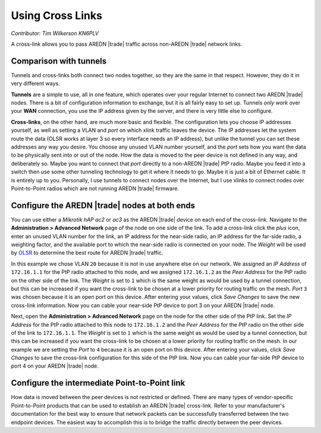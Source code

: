 =================
Using Cross Links
=================

*Contributor: Tim Wilkerson KN6PLV*

A cross-link allows you to pass AREDN |trade| traffic across non-AREDN |trade| network links.

Comparison with tunnels
-----------------------

Tunnels and cross-links both connect two nodes together, so they are the same in that respect. However, they do it in very different ways.

**Tunnels** are a simple to use, all in one feature, which operates over your regular Internet to connect two AREDN |trade| nodes. There is a bit of configuration information to exchange, but it is all fairly easy to set up. Tunnels *only work* over your **WAN** connection, you use the IP address given by the server, and there is very little else to configure.

**Cross-links**, on the other hand, are much more basic and flexible. The configuration lets you choose IP addresses yourself, as well as setting a VLAN and *port* on which xlink traffic leaves the device. The IP addresses let the system route the data (OLSR works at layer 3 so every interface needs an IP address), but unlike the tunnel you can set these addresses any way you desire. You choose any unused VLAN number yourself, and the *port* sets how you want the data to be physically sent into or out of the node. How the data is moved to the peer device is not defined in any way, and deliberately so. Maybe you want to connect that *port* directly to a non-AREDN |trade| PtP radio. Maybe you feed it into a switch then use some other tunneling technology to get it where it needs to go. Maybe it is just a bit of Ethernet cable. It is entirely up to you. Personally, I use tunnels to connect nodes over the Internet, but I use xlinks to connect nodes over Point-to-Point radios which are not running AREDN |trade| firmware.

Configure the AREDN |trade| nodes at both ends
----------------------------------------------

You can use either a *Mikrotik hAP ac2* or *ac3* as the AREDN |trade| device on each end of the cross-link. Navigate to the **Administration > Advanced Network** page of the node on one side of the link. To add a cross-link click the *plus* icon, enter an unused VLAN number for the link, an IP address for the near-side radio, an IP address for the far-side radio, a weighting factor, and the available port to which the near-side radio is connected on your node. The *Weight* will be used by `OLSR <https://en.wikipedia.org/wiki/Optimized_Link_State_Routing_Protocol>`_ to determine the best route for AREDN |trade| traffic.

.. image:: ../arednGettingStarted/_images/advnet.png
  :alt: Advanced Networking
  :align: center

In this example we chose VLAN ``20`` because it is not in use anywhere else on our network. We assigned an *IP Address* of ``172.16.1.1`` for the PtP radio attached to this node, and we assigned ``172.16.1.2`` as the *Peer Address* for the PtP radio on the other side of the link. The *Weight* is set to ``1`` which is the same weight as would be used by a tunnel connection, but this can be increased if you want the cross-link to be chosen at a lower priority for routing traffic on the mesh. *Port* ``3`` was chosen because it is an open port on this device. After entering your values, click *Save Changes* to save the new cross-link information. Now you can cable your near-side PtP device to port 3 on your AREDN |trade| node.

.. image:: _images/xlink.png
  :alt: Cross-link diagram
  :align: center

Next, open the **Administration > Advanced Network** page on the node for the other side of the PtP link. Set the *IP Address* for the PtP radio attached to this node to ``172.16.1.2`` and the *Peer Address* for the PtP radio on the other side of the link to ``172.16.1.1``. The *Weight* is set to ``1`` which is the same weight as would be used by a tunnel connection, but this can be increased if you want the cross-link to be chosen at a lower priority for routing traffic on the mesh. In our example we are setting the *Port* to ``4`` because it is an open port on this device. After entering your values, click *Save Changes* to save the cross-link configuration for this side of the PtP link. Now you can cable your far-side PtP device to port 4 on your AREDN |trade| node.

Configure the intermediate Point-to-Point link
----------------------------------------------

How data is moved between the peer devices is not restricted or defined. There are many types of vendor-specific Point-to-Point products that can be used to establish an AREDN |trade| cross-link. Refer to your manufacturer's documentation for the best way to ensure that network packets can be successfully transferred between the two endpoint devices. The easiest way to accomplish this is to bridge the traffic directly between the peer devices.
